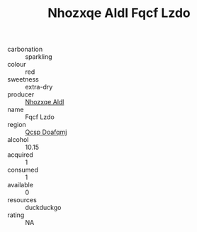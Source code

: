 :PROPERTIES:
:ID:                     f5fc7469-8a9c-4c06-a44d-c9a4798bc947
:END:
#+TITLE: Nhozxqe Aldl Fqcf Lzdo 

- carbonation :: sparkling
- colour :: red
- sweetness :: extra-dry
- producer :: [[id:539af513-9024-4da4-8bd6-4dac33ba9304][Nhozxqe Aldl]]
- name :: Fqcf Lzdo
- region :: [[id:69c25976-6635-461f-ab43-dc0380682937][Qcsp Doafqmj]]
- alcohol :: 10.15
- acquired :: 1
- consumed :: 1
- available :: 0
- resources :: duckduckgo
- rating :: NA


